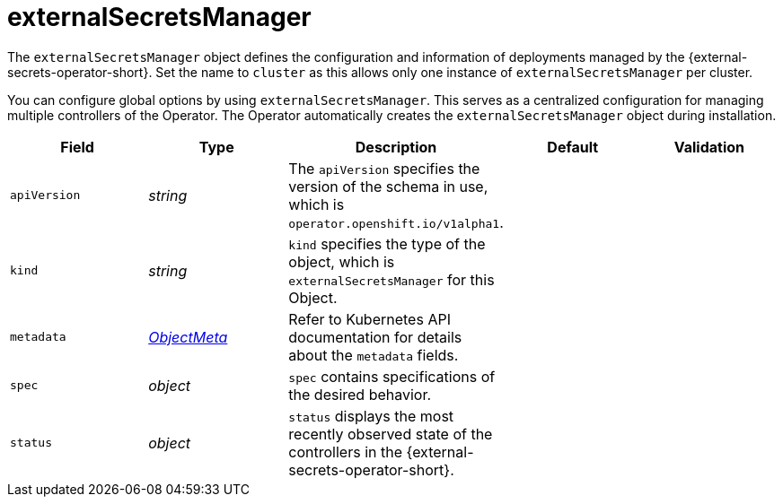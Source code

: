 // Module included in the following assemblies:
//
// * security/external_secrets_operator/external-secrets-operator-api.adoc

:_mod-docs-content-type: REFERENCE
[id="eso-external-secrets-manager_{context}"]
= externalSecretsManager

The `externalSecretsManager` object defines the configuration and information of deployments managed by the {external-secrets-operator-short}. Set the name to `cluster` as this allows only one instance of `externalSecretsManager` per cluster.

You can configure global options by using `externalSecretsManager`. This serves as a centralized configuration for managing multiple controllers of the Operator. The Operator automatically creates the `externalSecretsManager` object during installation.

[cols="1,1,1,1,1",options="header"]
|===
| Field
| Type
| Description
| Default
| Validation

| `apiVersion`
| _string_
| The `apiVersion` specifies the version of the schema in use, which is `operator.openshift.io/v1alpha1`.
|
|

| `kind`
| _string_
| `kind` specifies the type of the object, which is `externalSecretsManager` for this Object.
|
|

| `metadata`
| link:https://kubernetes.io/docs/reference/generated/kubernetes-api/v1.31/#objectmeta-v1-meta[_ObjectMeta_]
| Refer to Kubernetes API documentation for details about the `metadata` fields.
|
|

| `spec`
| _object_
| `spec` contains specifications of the desired behavior.
|
|

| `status`
| _object_
| `status` displays the most recently observed state of the controllers in the {external-secrets-operator-short}.
|
|
|===